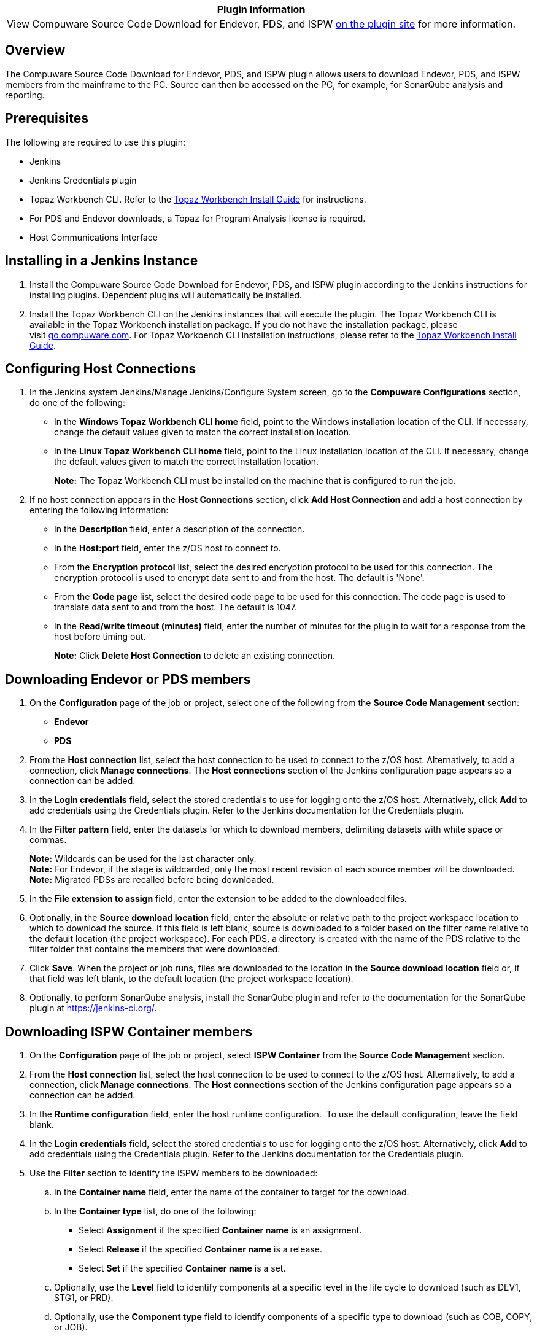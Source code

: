 [cols="",options="header",]
|===
|Plugin Information
|View Compuware Source Code Download for Endevor, PDS, and ISPW
https://plugins.jenkins.io/compuware-scm-downloader[on the plugin site]
for more information.
|===

[[CompuwareSourceCodeDownloadforEndevor,PDS,andISPWPlugin-Overview]]
== Overview

The Compuware Source Code Download for Endevor, PDS, and ISPW plugin
allows users to download Endevor, PDS, and ISPW members from the
mainframe to the PC. Source can then be accessed on the PC, for example,
for SonarQube analysis and reporting.

[[CompuwareSourceCodeDownloadforEndevor,PDS,andISPWPlugin-Prerequisites]]
== Prerequisites

The following are required to use this plugin:

* Jenkins
* Jenkins Credentials plugin
* Topaz Workbench CLI. Refer to
the http://frontline.compuware.com/Doc/KB/KB1802/PDF/Topaz_Workbench_Install_Guide.pdf[Topaz
Workbench Install Guide] for instructions.
* For PDS and Endevor downloads, a Topaz for Program Analysis license is
required.
* Host Communications Interface

[[CompuwareSourceCodeDownloadforEndevor,PDS,andISPWPlugin-InstallinginaJenkinsInstance]]
== Installing in a Jenkins Instance

. Install the Compuware Source Code Download for Endevor, PDS, and ISPW
plugin according to the Jenkins instructions for installing plugins.
Dependent plugins will automatically be installed.
. Install the Topaz Workbench CLI on the Jenkins instances that will
execute the plugin. The Topaz Workbench CLI is available in the Topaz
Workbench installation package. If you do not have the installation
package, please visit http://go.compuware.com/[go.compuware.com]. For
Topaz Workbench CLI installation instructions, please refer to
the http://frontline.compuware.com/Doc/KB/KB1802/PDF/Topaz_Workbench_Install_Guide.pdf[Topaz
Workbench Install Guide].

[[CompuwareSourceCodeDownloadforEndevor,PDS,andISPWPlugin-ConfiguringHostConnections]]
== Configuring Host Connections

. In the Jenkins system Jenkins/Manage Jenkins/Configure System screen,
go to the *Compuware Configurations* section, do one of the following:
* In the *Windows Topaz Workbench CLI home* field, point to the Windows
installation location of the CLI. If necessary, change the default
values given to match the correct installation location.
* In the *Linux Topaz Workbench CLI home* field, point to the Linux
installation location of the CLI. If necessary, change the default
values given to match the correct installation location.
+
*Note:* The Topaz Workbench CLI must be installed on the machine that is
configured to run the job.
. If no host connection appears in the *Host Connections* section,
click **Add Host Connection **and add a host connection by entering the
following information:
* In the **Description **field, enter a description of the connection.
* In the **Host:port **field, enter the z/OS host to connect to.
* From the *Encryption protocol* list, select the desired encryption
protocol to be used for this connection. The encryption protocol is used
to encrypt data sent to and from the host. The default is 'None'.
* From the *Code page* list, select the desired code page to be used for
this connection. The code page is used to translate data sent to and
from the host. The default is 1047.
* In the *Read/write timeout (minutes)* field, enter the number of
minutes for the plugin to wait for a response from the host before
timing out.
+
*Note:* Click *Delete Host Connection* to delete an existing connection.

[[CompuwareSourceCodeDownloadforEndevor,PDS,andISPWPlugin-DownloadingEndevororPDSmembers]]
== Downloading Endevor or PDS members

. On the *Configuration* page of the job or project, select one of the
following from the *Source Code Management* section:
* *Endevor*
* *PDS*
. From the *Host connection* list, select the host connection to be used
to connect to the z/OS host. Alternatively, to add a connection,
click *Manage connections*. The *Host connections* section of the
Jenkins configuration page appears so a connection can be added.
. In the *Login credentials* field, select the stored credentials to use
for logging onto the z/OS host. Alternatively, click *Add* to add
credentials using the Credentials plugin. Refer to the Jenkins
documentation for the Credentials plugin.
. In the *Filter pattern* field, enter the datasets for which to
download members, delimiting datasets with white space or commas.
+
*Note:* Wildcards can be used for the last character only. +
*Note:* For Endevor, if the stage is wildcarded, only the most recent
revision of each source member will be downloaded. +
*Note:* Migrated PDSs are recalled before being downloaded.
. In the *File extension to assign* field, enter the extension to be
added to the downloaded files.
. Optionally, in the *Source download location* field, enter the
absolute or relative path to the project workspace location to which to
download the source. If this field is left blank, source is downloaded
to a folder based on the filter name relative to the default location
(the project workspace). For each PDS, a directory is created with the
name of the PDS relative to the filter folder that contains the members
that were downloaded.
. Click *Save*. When the project or job runs, files are downloaded to
the location in the *Source download location* field or, if that field
was left blank, to the default location (the project workspace
location).
. Optionally, to perform SonarQube analysis, install the SonarQube
plugin and refer to the documentation for the SonarQube plugin
at https://jenkins-ci.org/.

[[CompuwareSourceCodeDownloadforEndevor,PDS,andISPWPlugin-DownloadingISPWContainermembers]]
== Downloading ISPW Container members

. On the *Configuration* page of the job or project, select *ISPW
Container* from the *Source Code Management* section.
. From the *Host connection* list, select the host connection to be used
to connect to the z/OS host. Alternatively, to add a connection,
click *Manage connections*. The *Host connections* section of the
Jenkins configuration page appears so a connection can be added.
. In the *Runtime configuration* field, enter the host runtime
configuration.  To use the default configuration, leave the field blank.
. In the *Login credentials* field, select the stored credentials to use
for logging onto the z/OS host. Alternatively, click *Add* to add
credentials using the Credentials plugin. Refer to the Jenkins
documentation for the Credentials plugin.
. Use the *Filter* section to identify the ISPW members to be
downloaded:
.. In the *Container name* field, enter the name of the container to
target for the download.
.. In the *Container type* list, do one of the following:
* Select **Assignment** if the specified **Container name** is an
assignment.
* Select *Release* if the specified *Container name* is a release.
* Select *Set* if the specified *Container name* is a set.
.. Optionally, use the *Level* field to identify components at a
specific level in the life cycle to download (such as DEV1, STG1, or
PRD).
.. Optionally, use the *Component type* field to identify components of
a specific type to download (such as COB, COPY, or JOB).
.. Optionally, use the **Force download of unchanged source **to
indicate that all source matching the current filter should be
downloaded, regardless of whether it has been changed recently or not.
If this box is left unchecked, it will delete any files in the workspace
that no longer match the filter specified above. Leaving it unchecked
will also only download source that has been changed since the last time
the job was run.
. Click *Save*. When the project or job runs, by default the following
occurs:
* Mainframe source is downloaded to the project's or job's workspace
into an _<ISPW Application name>_/MF_Source folder.
* Folder components are downloaded into an _<ISPW Application
name>_ folder.
. Optionally, to perform SonarQube analysis, install the SonarQube
plugin and refer to the documentation for the SonarQube plugin
at https://jenkins-ci.org/.

[[CompuwareSourceCodeDownloadforEndevor,PDS,andISPWPlugin-DownloadingISPWRepositorymembers]]
== Downloading ISPW Repository members

. On the *Configuration* page of the job or project, select *ISPW
Repository* from the *Source Code Management* section.
. From the *Host connection* list, select the host connection to be used
to connect to the z/OS host. Alternatively, to add a connection,
click *Manage connections*. The *Host connections* section of the
Jenkins configuration page appears so a connection can be added.
. In the *Runtime configuration* field, enter the host runtime
configuration. To use the default configuration, leave the field blank.
. In the *Login credentials* field, select the stored credentials to use
for logging onto the z/OS host. Alternatively, click *Add* to add
credentials using the Credentials plugin. Refer to the Jenkins
documentation for the Credentials plugin.
. Use the *Filter* section to identify the ISPW members to be
downloaded:
.. In the *Stream* field, enter the two- to eight-character code that
defines the application structure with which the application is
associated.
.. In the *Application* field, enter the container's primary application
code. Containers may include components from multiple applications.
.. In the *Level* field, enter the life cycle level.
.. From the *Level option* list, do one of the following:
* Select **Selected level only **to display only components at the
selected life cycle level in the view.
* Select *First found in level and above* to display the first version
found of each component at the selected level and above. In other words,
if there are multiple versions in the life cycle, display one version of
the component that is the first one found at the selected level and any
levels in the path above it.
.. Optionally, use the *Component types* and/or *Application root folder
names* fields to identify components and application root folders to
download:
* To download a folder that matches the name specified (and all of its
contents) and download all components outside of a folder that match the
specified type, enter values in both the **Component
types **and **Application root folder names **fields. Enter in
the **Component types **field the component type (such as COB, COPY, or
JOB) on which to filter. Enter in the *Application root folder
names* field the name of the folder on which to filter. For example,
entering *COB* in the **Component types **field and **FolderX **in
the *Application root folder names* field will download FolderX and all
of its contents, as well as all of the COB files that exist outside of
folders.
* To download all components of a specified type regardless of whether
they are within folders, use only the *Component types* field by
entering the component type (such as COB, COPY, or JOB) on which to
filter.
* To download a folder that matches the name specified (and all of its
contents), as well as all components that are not within a folder, use
only the **Application root folder names **field by entering the name of
the folder on which to filter.
* To download all components and folders in the application and level
selected, leave both fields empty.
.. *Note:* To download multiple folders or types, comma-separate the
values.
.. Optionally, use the **Force download of unchanged source **to
indicate that all source matching the current filter should be
downloaded, regardless of whether it has been changed recently or not.
If this box is left unchecked, it will delete any files in the workspace
that no longer match the filter specified above. Leaving it unchecked
will also only download source that has been changed since the last time
the job was run.
. Click *Save*. When the project or job runs, by default the following
occurs:
* Mainframe source is downloaded to the project's or job's workspace
into an _<ISPW Application name>_/MF_Source folder.
* Folder components are downloaded into an _<ISPW Application
name>_ folder.
. Optionally, to perform SonarQube analysis, install the SonarQube
plugin and refer to the documentation for the SonarQube plugin
at https://jenkins-ci.org/.

[[CompuwareSourceCodeDownloadforEndevor,PDS,andISPWPlugin-UsingPipelineSyntaxtoGeneratePipelineScript]]
== Using Pipeline Syntax to Generate Pipeline Script

. Do one of the following:
* When working with an existing Pipeline job, click the *Pipeline
Syntax* link in the left panel. The *Snippet Generator* appears.
* When configuring a Pipeline job, click the *Pipeline Syntax* link at
the bottom of the *Pipeline* configuration section. The *Snippet
Generator* appears.
. From the *Sample Step* list, select *checkout: General SCM*.
. From the SCM list, select *Endevor*, *ISPW Container*,* ISPW
Repository*, or *PDS* as the version control system from which to get
the code.
. Complete the remaining fields for the selected SCM.
. Click *Generate Pipeline Script*. The Groovy script to invoke the
Compuware Source Code Download for Endevor, PDS, and ISPW plugin
appears. The script can be added to the Pipeline section when
configuring a Pipeline job. A sample script is shown below:
+
[source,syntaxhighlighter-pre]
----
checkout([$class: 'PdsConfiguration',
    connectionId: 'f5264789-8b54-6522-al25-ag54gh85re42',
    credentialsId: 'f4393474-9b86-4155-ae2c-ac11ab71ae47',
    fileExtension: 'cbl',
    filterPattern: 'abc.def'])
----
+
**Note:** The **Include in polling?** and **Include in
changelog?** check boxes have no effect in the Compuware Source Code
Download for Endevor, PDS, and ISPW plugin. 

[[CompuwareSourceCodeDownloadforEndevor,PDS,andISPWPlugin-ProductAssistance]]
== Product Assistance

Compuware provides assistance for customers with its documentation, the
FrontLine support web site, and telephone customer support.

[[CompuwareSourceCodeDownloadforEndevor,PDS,andISPWPlugin-CompuwareSupportCenter]]
=== Compuware Support Center

You can access online information for Compuware products via our Support
Center site at https://go.compuware.com/[https://go.compuware.com].
Support Center provides access to critical information about your
Compuware products. You can review frequently asked questions, read or
download documentation, access product fixes, or e-mail your questions
or comments. The first time you access Support Center, you must register
and obtain a password. Registration is free.

Compuware also offers User Communities, online forums to collaborate,
network, and exchange best practices with other Compuware solution users
worldwide. Go to http://groups.compuware.com/ to join.

[[CompuwareSourceCodeDownloadforEndevor,PDS,andISPWPlugin-ContactingCustomerSupport]]
=== Contacting Customer Support

At Compuware, we strive to make our products and documentation the best
in the industry. Feedback from our customers helps us maintain our
quality standards. If you need support services, please obtain the
following information before calling Compuware's 24-hour telephone
support:

* The name, release number, and build number of your product. This
information is displayed in the About dialog box.
* Installation information including installed options, whether the
product uses local or network databases, whether it is installed in the
default directories, whether it is a standalone or network installation,
and whether it is a client or server installation.
* Environment information, such as the operating system and release on
which the product is installed, memory, hardware and network
specification, and the names and releases of other applications that
were running when the problem occurred.
* The location of the problem within the running application and the
user actions taken before the problem occurred.
* The exact application, licensing, or operating system error messages,
if any.

You can contact Compuware in one of the following ways:

[[CompuwareSourceCodeDownloadforEndevor,PDS,andISPWPlugin-Phone]]
==== Phone

* USA and Canada: 1-800-538-7822 or 1-313-227-5444.
* All other countries: Contact your local Compuware office. Contact
information is available
at https://go.compuware.com/[https://go.compuware.com].

[[CompuwareSourceCodeDownloadforEndevor,PDS,andISPWPlugin-Web]]
==== Web

You can report issues via Compuware Support Center.

*Note:* Please report all high-priority issues by phone.

[[CompuwareSourceCodeDownloadforEndevor,PDS,andISPWPlugin-CorporateWebSite]]
=== Corporate Web Site

To access Compuware's site on the Web, go
to https://www.compuware.com/[https://www.compuware.com]. The Compuware
site provides a variety of product and support information.

[[CompuwareSourceCodeDownloadforEndevor,PDS,andISPWPlugin-ChangeLog]]
== Change Log

[[CompuwareSourceCodeDownloadforEndevor,PDS,andISPWPlugin-Version2.0.8]]
=== Version 2.0.8

* Handle multi-threaded source downloading for PDS and Endevor files.
Create a unique TopazCLI workspace for each Topaz download step. 

[[CompuwareSourceCodeDownloadforEndevor,PDS,andISPWPlugin-Version2.0.7]]
=== Version 2.0.7

* Updated to keep compatible with latest Jenkins pipeline change
(*require Jenkins 2.130 or above*, include fixes in v2.0.6, but lower
requirement for Jenkins version)

[[CompuwareSourceCodeDownloadforEndevor,PDS,andISPWPlugin-Version2.0.6]]
=== Version 2.0.6

* Updated to keep compatible with latest Jenkins pipeline change
(require Jenkins 2.181 or above, original Jenkins version where pipeline
is reported incompatible)

[[CompuwareSourceCodeDownloadforEndevor,PDS,andISPWPlugin-Version2.0.5]]
=== Version 2.0.5

* Updated
referenced https://plugins.jenkins.io/compuware-common-configuration[Compuware
Common Configuration] plugin version

[[CompuwareSourceCodeDownloadforEndevor,PDS,andISPWPlugin-Version2.0.4]]
=== Version 2.0.4

*This release requires Topaz Workbench CLI version 19.04.01 or higher.*

* Added support for encryption protocol for a host connection. +

[[CompuwareSourceCodeDownloadforEndevor,PDS,andISPWPlugin-Version2.0.0]]
=== Version 2.0.0

* The plugin now integrates with
the https://plugins.jenkins.io/compuware-common-configuration[Compuware
Common Configuration] plugin, which allows the Host Connection
configurations and Topaz Workbench CLI to be defined centrally for other
Compuware Jenkins plugins instead of needing to be specified in each
Jenkins project's configuration. Host Connection configuration is now
defined in the Jenkins/Manage Jenkins/Configure System screen. 
* Jenkins console logs produced by the plugin have been streamlined to
improve readability.
* ISPW filters can now be specified to only download specified folders
in the ISPW repository.
* ISPW mainframe source files will now be downloaded to the following
directory structure under the Jenkins Workspace <Jenkins Project>/<ISPW
Application Name>/MF_Source directory instead of to the root of the
<ISPW Application Name> directory.
* PDS and Endevor configurations now allow a source download folder to
be specified in the configuration. +
* Version checking has been introduced between the plugin and the Topaz
Workbench CLI.

Upgrade considerations

* The 18.2.3 version of the Topaz Workbench CLI is required. The Topaz
Workbench CLI is included in the Topaz Workbench installation media
provided by Compuware.
* Existing Freestyle Jenkins projects will automatically migrate data
into the new versions plugin, but the user should validate the project
settings and save the updates before executing the project.
* Existing Pipeline Jenkins projects will need to be updated to the new
plugins syntax. Please see the section regarding Pipeline Syntax.

[[CompuwareSourceCodeDownloadforEndevor,PDS,andISPWPlugin-Version1.8]]
=== Version 1.8

* ISPW is now a separate option from PDS in the SCM section of the
configuration. By using ISPW, users are able to configure the source
download using the same selection and filtering options as the ISPW
Repository Explorer in Topaz Workbench.

[[CompuwareSourceCodeDownloadforEndevor,PDS,andISPWPlugin-Version1.7]]
=== Version 1.7 

* Maintenance release

[[CompuwareSourceCodeDownloadforEndevor,PDS,andISPWPlugin-Version1.6]]
=== Version 1.6

* Maintenance release

[[CompuwareSourceCodeDownloadforEndevor,PDS,andISPWPlugin-Version1.5]]
=== Version 1.5

* Support for the Jenkins Pipeline Syntax
* Support for https://plugins.jenkins.io/cloudbees-folder[Cloudbees
Folder] plugin
